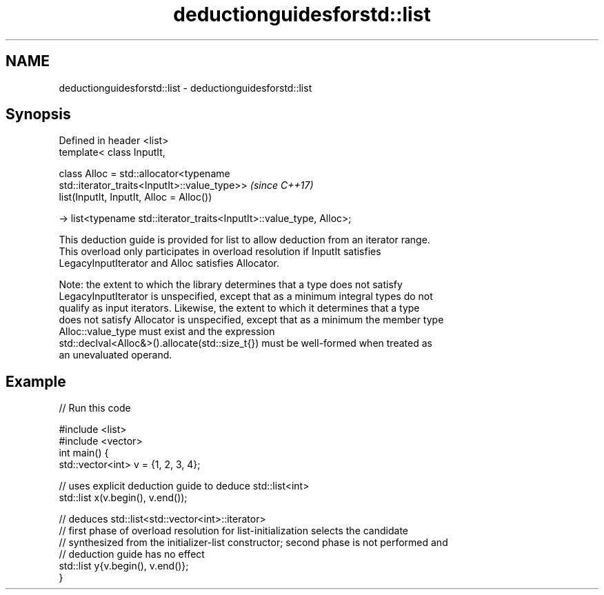 .TH deductionguidesforstd::list 3 "2021.11.17" "http://cppreference.com" "C++ Standard Libary"
.SH NAME
deductionguidesforstd::list \- deductionguidesforstd::list

.SH Synopsis
   Defined in header <list>
   template< class InputIt,

             class Alloc = std::allocator<typename
   std::iterator_traits<InputIt>::value_type>>                            \fI(since C++17)\fP
   list(InputIt, InputIt, Alloc = Alloc())

     -> list<typename std::iterator_traits<InputIt>::value_type, Alloc>;

   This deduction guide is provided for list to allow deduction from an iterator range.
   This overload only participates in overload resolution if InputIt satisfies
   LegacyInputIterator and Alloc satisfies Allocator.

   Note: the extent to which the library determines that a type does not satisfy
   LegacyInputIterator is unspecified, except that as a minimum integral types do not
   qualify as input iterators. Likewise, the extent to which it determines that a type
   does not satisfy Allocator is unspecified, except that as a minimum the member type
   Alloc::value_type must exist and the expression
   std::declval<Alloc&>().allocate(std::size_t{}) must be well-formed when treated as
   an unevaluated operand.

.SH Example


// Run this code

 #include <list>
 #include <vector>
 int main() {
    std::vector<int> v = {1, 2, 3, 4};

    // uses explicit deduction guide to deduce std::list<int>
    std::list x(v.begin(), v.end());

    // deduces std::list<std::vector<int>::iterator>
    // first phase of overload resolution for list-initialization selects the candidate
    // synthesized from the initializer-list constructor; second phase is not performed and
    // deduction guide has no effect
    std::list y{v.begin(), v.end()};
 }
